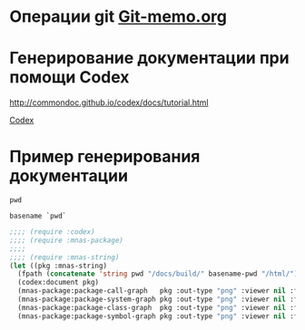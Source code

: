 * Операции git [[file:~/org/sbcl/Git-memo.org][Git-memo.org]]

* Генерирование документации при помощи Codex

 http://commondoc.github.io/codex/docs/tutorial.html

 [[file:~/org/sbcl/codex.org][Codex]]

* Пример генерирования документации
#+name: pwd
#+BEGIN_SRC shell
pwd
#+END_SRC

#+name: basename-pwd
#+BEGIN_SRC shell
basename `pwd`
#+END_SRC

#+BEGIN_SRC lisp :var pwd=pwd :var basename-pwd=basename-pwd
  ;;;; (require :codex)
  ;;;; (require :mnas-package)
  ;;;;
  ;;;; (require :mnas-string)
  (let ((pkg :mnas-string)
	(fpath (concatenate 'string pwd "/docs/build/" basename-pwd "/html/")))
    (codex:document pkg)
    (mnas-package:package-call-graph   pkg :out-type "png" :viewer nil :fpath fpath :fname "call-graph")
    (mnas-package:package-system-graph pkg :out-type "png" :viewer nil :fpath fpath :fname "system-graph")
    (mnas-package:package-class-graph  pkg :out-type "png" :viewer nil :fpath fpath :fname "class-graph")
    (mnas-package:package-symbol-graph pkg :out-type "png" :viewer nil :fpath fpath :fname "symbol-graph"))
#+END_SRC

#+RESULTS:
: #GRAPH(VC=23 RC=26)
: (T:"translit" T:"init-month-names" T:"split" T:"print-universal-date" T:"init-cir-gr->en" T:"init-space-cir-gr->en" T:"*cir-gr->en*" T:"*mon-ru*" T:"*space-cir-gr->en*" T:"*mon-en*" T:"*mon-ua*" T:"*omit-nulls*" T:"*default-month-language*" T:"*cyrillic->english-small-letter*" T:"*cyrillic-capital-letter*" T:"*cyrillic-small-letter*" T:"*greek->english-small-letter*" T:"*cyrillic->english-capital-letter*" T:"*greek-capital-letter*" T:"*space*" T:"*greek->english-capital-letter*" T:"*minus*" T:"*greek-small-letter*" )
: ((T:"translit"->T:"*cir-gr->en*") (T:"init-cir-gr->en"->T:"*cir-gr->en*") (T:"init-month-names"->T:"*mon-ru*") (T:"init-space-cir-gr->en"->T:"*space-cir-gr->en*") (T:"init-month-names"->T:"*mon-en*") (T:"init-month-names"->T:"*mon-ua*") (T:"split"->T:"*omit-nulls*") (T:"print-universal-date"->T:"*default-month-language*") (T:"init-cir-gr->en"->T:"*cyrillic->english-small-letter*") (T:"init-space-cir-gr->en"->T:"*cyrillic->english-small-letter*") (T:"init-cir-gr->en"->T:"*cyrillic-capital-letter*") (T:"init-space-cir-gr->en"->T:"*cyrillic-capital-letter*") (T:"init-cir-gr->en"->T:"*cyrillic-small-letter*") (T:"init-space-cir-gr->en"->T:"*cyrillic-small-letter*") (T:"init-cir-gr->en"->T:"*greek->english-small-letter*") (T:"init-space-cir-gr->en"->T:"*greek->english-small-letter*") (T:"init-cir-gr->en"->T:"*cyrillic->english-capital-letter*") (T:"init-space-cir-gr->en"->T:"*cyrillic->english-capital-letter*") (T:"init-cir-gr->en"->T:"*greek-capital-letter*") (T:"init-space-cir-gr->en"->T:"*greek-capital-letter*") (T:"init-space-cir-gr->en"->T:"*space*") (T:"init-cir-gr->en"->T:"*greek->english-capital-letter*") (T:"init-space-cir-gr->en"->T:"*greek->english-capital-letter*") (T:"init-space-cir-gr->en"->T:"*minus*") (T:"init-cir-gr->en"->T:"*greek-small-letter*") (T:"init-space-cir-gr->en"->T:"*greek-small-letter*") ))
